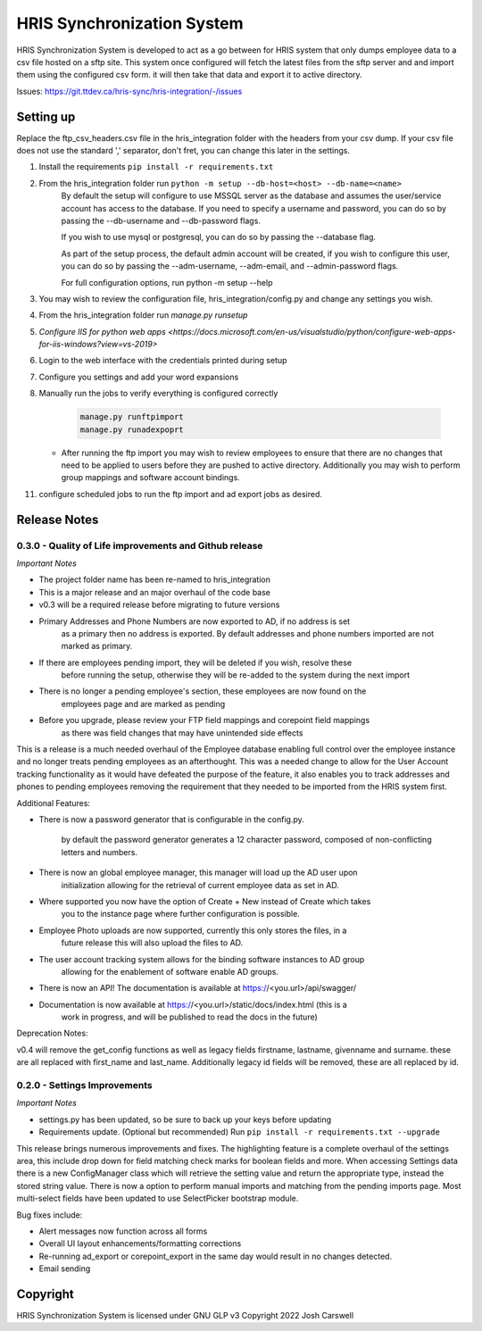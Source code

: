 HRIS Synchronization System
***************************

HRIS Synchronization System is developed to act as a go between for HRIS
system that only dumps employee data to a csv file hosted on a sftp site.
This system once configured will fetch the latest files from the sftp 
server and and import them using the configured csv form. it will then
take that data and export it to active directory.

Issues: https://git.ttdev.ca/hris-sync/hris-integration/-/issues

Setting up
==========

Replace the ftp_csv_headers.csv file in the hris_integration folder
with the headers from your csv dump. If your csv file does not use the
standard ',' separator, don't fret, you can change this later in the 
settings.

1. Install the requirements ``pip install -r requirements.txt``
2. From the hris_integration folder run ``python -m setup --db-host=<host> --db-name=<name>``
    By default the setup will configure to use MSSQL server as the database and assumes
    the user/service account has access to the database. If you need to specify a username
    and password, you can do so by passing the --db-username and --db-password flags.

    If you wish to use mysql or postgresql, you can do so by passing the --database flag.

    As part of the setup process, the default admin account will be created, if you wish
    to configure this user, you can do so by passing the --adm-username, --adm-email, and
    --admin-password flags.
    
    For full configuration options, run python -m setup --help

3. You may wish to review the configuration file, hris_integration/config.py
   and change any settings you wish.
4. From the hris_integration folder run `manage.py runsetup`
5. `Configure IIS for python web apps <https://docs.microsoft.com/en-us/visualstudio/python/configure-web-apps-for-iis-windows?view=vs-2019>`
6. Login to the web interface with the credentials printed during setup
7. Configure you settings and add your word expansions
8. Manually run the jobs to verify everything is configured correctly

    .. code-block:: python
    
        manage.py runftpimport
        manage.py runadexpoprt


   - After running the ftp import you may wish to review employees to ensure that there
     are no changes that need to be applied to users before they are pushed to active directory.
     Additionally you may wish to perform group mappings and software account bindings.

11. configure scheduled jobs to run the ftp import and ad export jobs as desired.


Release Notes
=============

0.3.0 - Quality of Life improvements and Github release
-------------------------------------------------------

*Important Notes*

- The project folder name has been re-named to hris_integration
- This is a major release and an major overhaul of the code base
- v0.3 will be a required release before migrating to future versions
- Primary Addresses and Phone Numbers are now exported to AD, if no address is set
    as a primary then no address is exported. By default addresses and phone numbers
    imported are not marked as primary.
- If there are employees pending import, they will be deleted if you wish, resolve these
    before running the setup, otherwise they will be re-added to the system during the
    next import
- There is no longer a pending employee's section, these employees are now found on the
    employees page and are marked as pending
- Before you upgrade, please review your FTP field mappings and corepoint field mappings
    as there was field changes that may have unintended side effects

This is a release is a much needed overhaul of the Employee database enabling full
control over the employee instance and no longer treats pending employees as an 
afterthought. This was a needed change to allow for the User Account tracking 
functionality as it would have defeated the purpose of the feature, it also enables
you to track addresses and phones to pending employees removing the requirement that
they needed to be imported from the HRIS system first.

Additional Features:

- There is now a password generator that is configurable in the config.py.

    by default the password generator generates a 12 character password, composed of
    non-conflicting letters and numbers.

- There is now an global employee manager, this manager will load up the AD user upon
    initialization allowing for the retrieval of current employee data as set in AD.
- Where supported you now have the option of Create + New instead of Create which takes
    you to the instance page where further configuration is possible.
- Employee Photo uploads are now supported, currently this only stores the files, in a 
    future release this will also upload the files to AD.
- The user account tracking system allows for the binding software instances to AD group
    allowing for the enablement of software enable AD groups.
- There is now an API! The documentation is available at https://<you.url>/api/swagger/
- Documentation is now available at https://<you.url>/static/docs/index.html (this is a
    work in progress, and will be published to read the docs in the future)

Deprecation Notes:

v0.4 will remove the get_config functions as well as legacy fields firstname, lastname,
givenname and surname. these are all replaced with first_name and last_name. Additionally
legacy id fields will be removed, these are all replaced by id.


0.2.0 - Settings Improvements
-----------------------------

*Important Notes*

- settings.py has been updated, so be sure to back up your keys before updating
- Requirements update. (Optional but recommended) Run ``pip install -r requirements.txt --upgrade``

This release brings numerous improvements and fixes. The highlighting feature is a 
complete overhaul of the settings area, this include drop down for field matching 
check marks for boolean fields and more. When accessing Settings data there is a 
new ConfigManager class which will retrieve the setting value and return the 
appropriate type, instead the stored string value. There is now a option to perform 
manual imports and matching from the pending imports page. Most multi-select fields 
have been updated to use SelectPicker bootstrap module.

Bug fixes include:

- Alert messages now function across all forms
- Overall UI layout enhancements/formatting corrections
- Re-running ad_export or corepoint_export in the same day would result in no changes detected.
- Email sending

Copyright
=========

HRIS Synchronization System is licensed under GNU GLP v3
Copyright 2022 Josh Carswell